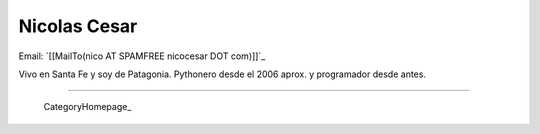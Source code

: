 
Nicolas Cesar
-------------

Email: `[[MailTo(nico AT SPAMFREE nicocesar DOT com)]]`_

Vivo en Santa Fe y soy de Patagonia. Pythonero desde el 2006 aprox. y programador desde antes.

-------------------------

 CategoryHomepage_

.. ############################################################################



